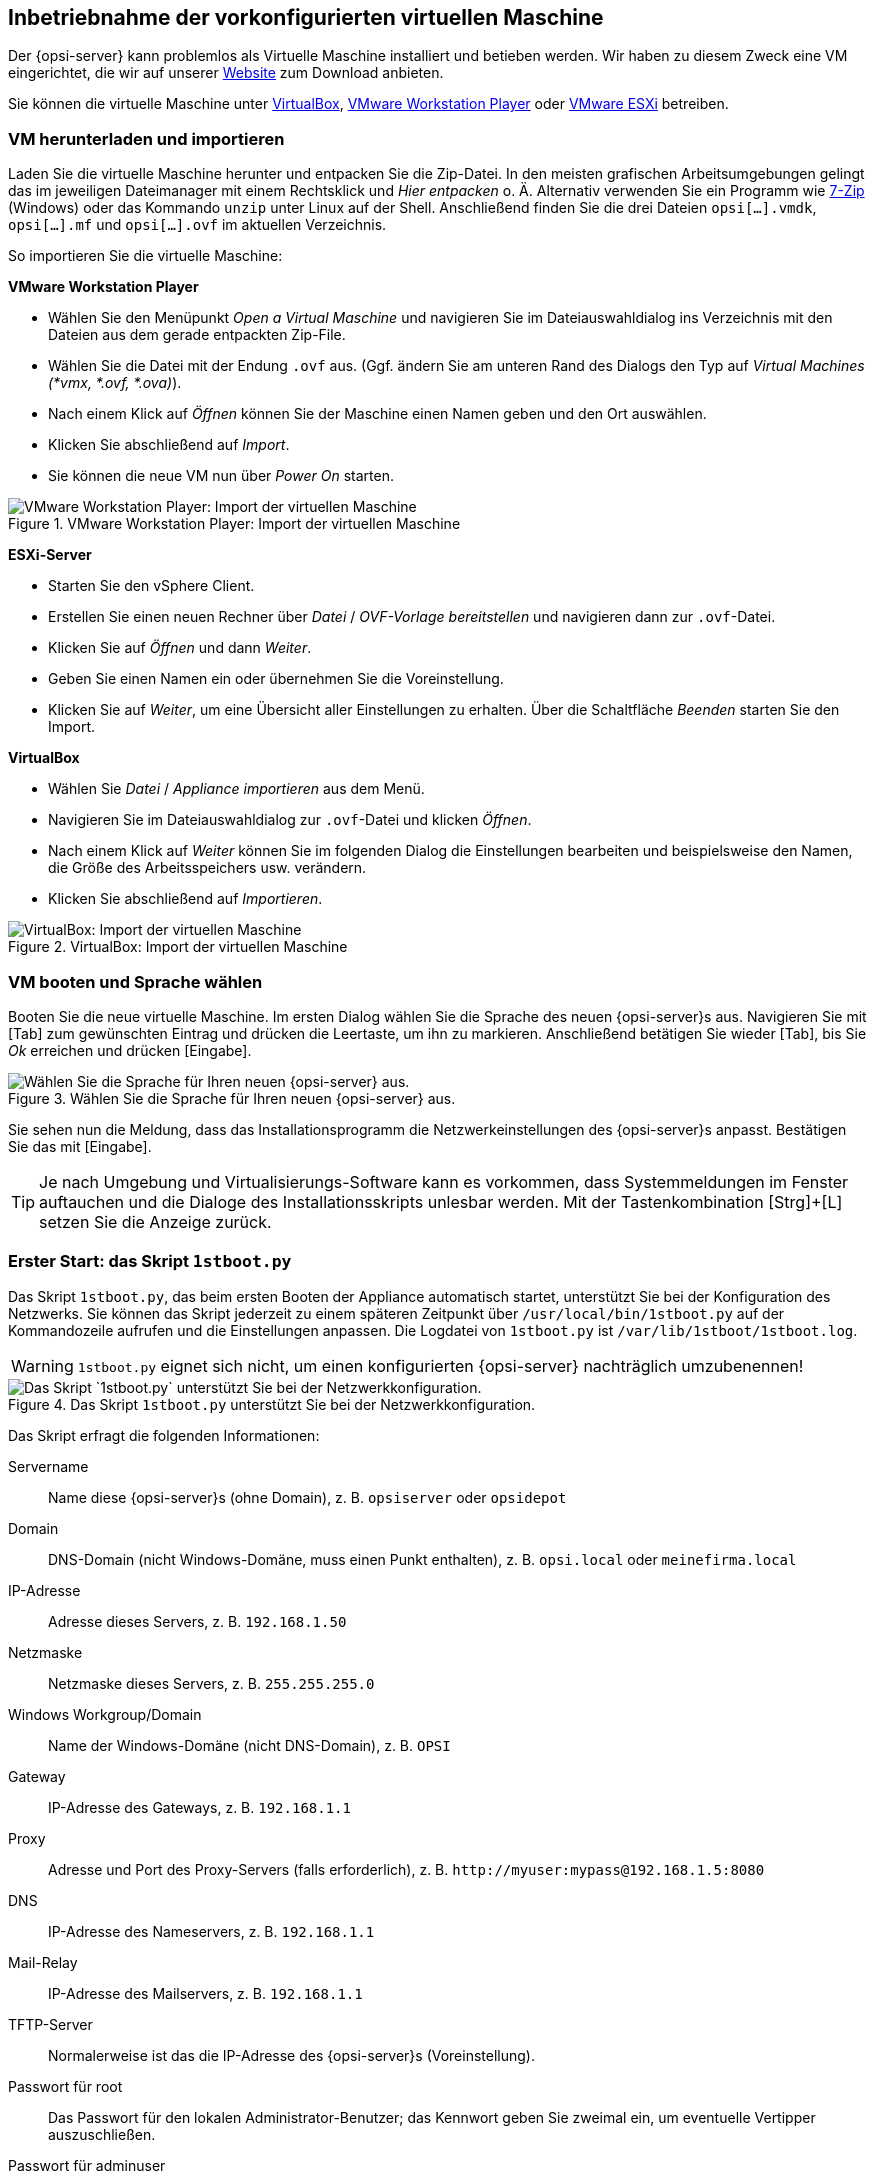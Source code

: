 ////
; Copyright (c) uib gmbh (www.uib.de)
; This documentation is owned by uib
; and published under the german creative commons by-sa license
; see:
; https://creativecommons.org/licenses/by-sa/3.0/de/
; https://creativecommons.org/licenses/by-sa/3.0/de/legalcode
; english:
; https://creativecommons.org/licenses/by-sa/3.0/
; https://creativecommons.org/licenses/by-sa/3.0/legalcode
;
; credits: https://www.opsi.org/credits/
////
[[opsi-getting-started-installation-base-vm]]
== Inbetriebnahme der vorkonfigurierten virtuellen Maschine

Der {opsi-server} kann problemlos als Virtuelle Maschine installiert und betieben werden. Wir haben zu diesem Zweck eine VM eingerichtet, die wir auf unserer link:https://uib.de/de/opsi/opsi-testen-download/[Website] zum Download anbieten.

Sie können die virtuelle Maschine unter link:https://www.virtualbox.org/[VirtualBox], link:https://www.vmware.com/de/products/workstation-player.html[VMware Workstation Player] oder link:https://www.vmware.com/de/products/esxi-and-esx.html[VMware ESXi] betreiben.

[[opsi-getting-started-installation-base-vm-start]]
=== VM herunterladen und importieren

Laden Sie die virtuelle Maschine herunter und entpacken Sie die Zip-Datei. In den meisten grafischen Arbeitsumgebungen gelingt das im jeweiligen Dateimanager mit einem Rechtsklick und _Hier entpacken_ o.{nbsp}Ä. Alternativ verwenden Sie ein Programm wie link:https://www.7-zip.de/[7-Zip] (Windows) oder das Kommando `unzip` unter Linux auf der Shell. Anschließend finden Sie die drei Dateien `opsi[...].vmdk`, `opsi[...].mf` und `opsi[...].ovf` im aktuellen Verzeichnis.

So importieren Sie die virtuelle Maschine:

*VMware Workstation Player*

* Wählen Sie den Menüpunkt _Open a Virtual Maschine_ und navigieren Sie im Dateiauswahldialog ins Verzeichnis mit den Dateien aus dem gerade entpackten Zip-File.
* Wählen Sie die Datei mit der Endung `.ovf` aus. (Ggf. ändern Sie am unteren Rand des Dialogs den Typ auf _Virtual Machines (*vmx, *.ovf, *.ova)_).
* Nach einem Klick auf _Öffnen_ können Sie der Maschine einen Namen geben und den Ort auswählen.
* Klicken Sie abschließend auf _Import_.
* Sie können die neue VM nun über _Power On_ starten.

.VMware Workstation Player: Import der virtuellen Maschine
image::vmware-player-import.png["VMware Workstation Player: Import der virtuellen Maschine", pdfwidth=80%]

*ESXi-Server*

* Starten Sie den vSphere Client.
* Erstellen Sie einen neuen Rechner über _Datei_ / _OVF-Vorlage bereitstellen_ und navigieren dann zur `.ovf`-Datei.
* Klicken Sie auf _Öffnen_ und dann _Weiter_.
* Geben Sie einen Namen ein oder übernehmen Sie die Voreinstellung.
* Klicken Sie auf _Weiter_, um eine Übersicht aller Einstellungen zu erhalten. Über die Schaltfläche _Beenden_ starten Sie den Import.

*VirtualBox*

* Wählen Sie _Datei_ / _Appliance importieren_ aus dem Menü.
* Navigieren Sie im Dateiauswahldialog zur `.ovf`-Datei und klicken _Öffnen_.
* Nach einem Klick auf _Weiter_ können Sie im folgenden Dialog die Einstellungen bearbeiten und beispielsweise den Namen, die Größe des Arbeitsspeichers usw. verändern.
* Klicken Sie abschließend auf _Importieren_.

.VirtualBox: Import der virtuellen Maschine
image::virtualbox-import.png["VirtualBox: Import der virtuellen Maschine", pdfwidth=80%]

[[opsi-getting-started-installation-base-vm-lang]]
=== VM booten und Sprache wählen

Booten Sie die neue virtuelle Maschine. Im ersten Dialog wählen Sie die Sprache des neuen {opsi-server}s aus. Navigieren Sie mit [Tab] zum gewünschten Eintrag und drücken die Leertaste, um ihn zu markieren. Anschließend betätigen Sie wieder [Tab], bis Sie _Ok_ erreichen und drücken [Eingabe].

.Wählen Sie die Sprache für Ihren neuen {opsi-server} aus.
image::1stboot-language-selection.png["Wählen Sie die Sprache für Ihren neuen {opsi-server} aus.", pdfwidth=80%]

Sie sehen nun die Meldung, dass das Installationsprogramm die Netzwerkeinstellungen des {opsi-server}s anpasst. Bestätigen Sie das mit [Eingabe].

TIP: Je nach Umgebung und Virtualisierungs-Software kann es vorkommen, dass Systemmeldungen im Fenster auftauchen und die Dialoge des Installationsskripts unlesbar werden. Mit der Tastenkombination [Strg]+[L] setzen Sie die Anzeige zurück.

[[opsi-getting-started-installation-base-vm-1stboot]]
===  Erster Start: das Skript `1stboot.py`

Das Skript `1stboot.py`, das beim ersten Booten der Appliance automatisch startet, unterstützt Sie bei der Konfiguration des Netzwerks. Sie können das Skript jederzeit zu einem späteren Zeitpunkt über `/usr/local/bin/1stboot.py` auf der Kommandozeile aufrufen und die Einstellungen anpassen. Die Logdatei von `1stboot.py` ist `/var/lib/1stboot/1stboot.log`.

WARNING: `1stboot.py` eignet sich nicht, um einen konfigurierten {opsi-server} nachträglich umzubenennen!

.Das Skript `1stboot.py` unterstützt Sie bei der Netzwerkkonfiguration.
image::1st-startup-mask.png["Das Skript `1stboot.py` unterstützt Sie bei der Netzwerkkonfiguration.", pdfwidth=80%]

Das Skript erfragt die folgenden Informationen:

Servername:: Name diese {opsi-server}s (ohne Domain), z.{nbsp}B. `opsiserver` oder `opsidepot`

Domain:: DNS-Domain (nicht Windows-Domäne, muss einen Punkt enthalten), z.{nbsp}B. `opsi.local` oder `meinefirma.local`

IP-Adresse:: Adresse dieses Servers, z.{nbsp}B. `192.168.1.50`

Netzmaske:: Netzmaske dieses Servers, z.{nbsp}B. `255.255.255.0`

Windows Workgroup/Domain:: Name der Windows-Domäne (nicht DNS-Domain), z.{nbsp}B. `OPSI`

Gateway:: IP-Adresse des Gateways, z.{nbsp}B. `192.168.1.1`

Proxy::	Adresse und Port des Proxy-Servers (falls erforderlich), z.{nbsp}B. `\http://myuser:mypass@192.168.1.5:8080`

DNS:: IP-Adresse des Nameservers, z.{nbsp}B. `192.168.1.1`

Mail-Relay:: IP-Adresse des Mailservers, z.{nbsp}B. `192.168.1.1`

TFTP-Server:: Normalerweise ist das die IP-Adresse des {opsi-server}s (Voreinstellung).

Passwort für root:: Das Passwort für den lokalen Administrator-Benutzer; das Kennwort geben Sie zweimal ein, um eventuelle Vertipper auszuschließen.

Passwort für adminuser:: Das Passwort für den lokalen opsi-Administrator; auch dieses Kennwort geben Sie zweimal ein.

Starten Sie die virtuelle Maschine anschließend neu.

[[opsi-getting-started-installation-base-vm-second-start]]
=== Zweiter Start: Login und Update

Nach dem Neustart melden Sie sich mit dem Benutzernamen `adminuser` und dem bei der Installation eingerichteten Kennwort an der grafischen Arbeitsumgebung an. Die virtuelle Maschine enthält drei schlanke Desktopumgebungen, die Sie über das Menü _Sitzung_ am oberen Rand auswählen.

Nach dem Einloggen startet der Browser Firefox und öffnet eine Seite mit weiterführenden Links zum Handbuch, zu unserem Forum (Community-Support), zum opsi-Wiki und zum professionellen uib-Support.

.Die grafische Arbeitsumgebung auf dem {opsi-server}
image::opsiserver_start_gui.png["Die grafische Arbeitsumgebung auf dem opsi-Server", pdfwidth=80%]

NOTE: Wenn die Meldung erscheint, dass keine Netzwerkverbindung verfügbar ist, kann das mit der besonderen Konfiguration der virtuellen Appliance zusammenhängen. Bevor Sie nach Fehlern suchen, starten Sie den Server am besten einmal neu. Dazu klicken Sie entweder auf den Ausschaltknopf im Startmenü oder geben das Kommando `reboot` in ein Terminalfenster ein.